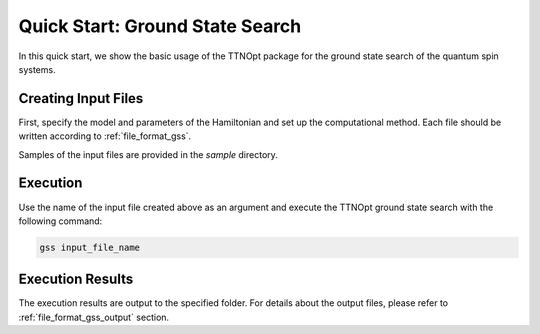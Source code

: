 Quick Start: Ground State Search
=================================

In this quick start, we show the basic usage of the TTNOpt package for the ground state search of the quantum spin systems.


Creating Input Files
------------------------

First, specify the model and parameters of the Hamiltonian and set up the computational method.  
Each file should be written according to :ref:`file_format_gss`.

Samples of the input files are provided in the `sample` directory.


Execution
------------------------

Use the name of the input file created above as an argument and execute the TTNOpt ground state search with the following command:

.. code-block:: bash

   gss input_file_name


Execution Results
------------------------

The execution results are output to the specified folder.  
For details about the output files, please refer to :ref:`file_format_gss_output` section.